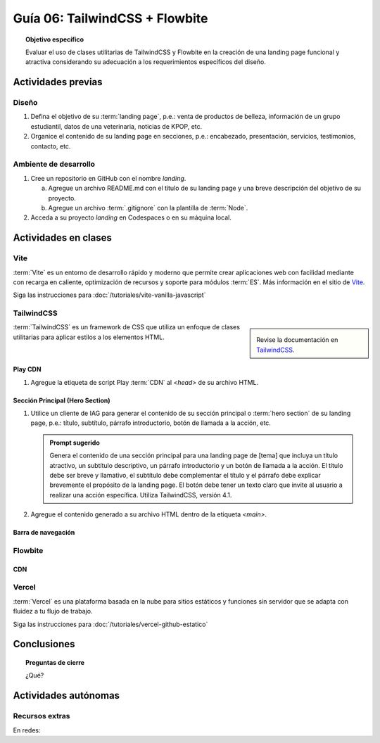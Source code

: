 ..
   Copyright (c) 2025 Allan Avendaño Sudario
   Licensed under Creative Commons Attribution-ShareAlike 4.0 International License
   SPDX-License-Identifier: CC-BY-SA-4.0

===============================
Guía 06: TailwindCSS + Flowbite
===============================

.. topic:: Objetivo específico
    :class: objetivo

    Evaluar el uso de clases utilitarias de TailwindCSS y Flowbite en la creación de una landing page funcional y atractiva considerando su adecuación a los requerimientos específicos del diseño.

Actividades previas
=====================

Diseño
------

1. Defina el objetivo de su :term:`landing page`, p.e.: venta de productos de belleza, información de un grupo estudiantil, datos de una veterinaria, noticias de KPOP, etc.
2. Organice el contenido de su landing page en secciones, p.e.: encabezado, presentación, servicios, testimonios, contacto, etc.

Ambiente de desarrollo
----------------------

1. Cree un repositorio en GitHub con el nombre *landing*.

   a) Agregue un archivo README.md con el título de su landing page y una breve descripción del objetivo de su proyecto.
   b) Agregue un archivo :term:`.gitignore` con la plantilla de :term:`Node`.
   
2. Acceda a su proyecto *landing* en Codespaces o en su máquina local.

Actividades en clases
=====================

Vite
----

:term:`Vite` es un entorno de desarrollo rápido y moderno que permite crear aplicaciones web con facilidad mediante con recarga en caliente, optimización de recursos y soporte para módulos :term:`ES`. Más información en el sitio de `Vite <https://vite.dev/>`_.

Siga las instrucciones para :doc:`/tutoriales/vite-vanilla-javascript`

TailwindCSS
-----------

.. sidebar::
   
   .. image:: https://encrypted-tbn0.gstatic.com/images?q=tbn:ANd9GcTU-mspyndicMBTk-KdKp96OZiaD2rkYLYzFQ&s

   Revise la documentación en `TailwindCSS <https://tailwindcss.com/>`_.

:term:`TailwindCSS` es un framework de CSS que utiliza un enfoque de clases utilitarias para aplicar estilos a los elementos HTML. 

Play CDN
^^^^^^^^

1. Agregue la etiqueta de script Play :term:`CDN` al `<head>` de su archivo HTML.

   .. code-block:: html
      :caption: Agregue la etiqueta script con la referencia al archivo js en el Play CDN
      :linenos:
      :emphasize-lines: 7

      <!doctype html>
      <html>
         <head>
            
            ...

            <script src="https://cdn.jsdelivr.net/npm/@tailwindcss/browser@4"></script>
         
         </head>
         <body> ... </body>
      </html>

Sección Principal (Hero Section)
^^^^^^^^^^^^^^^^^^^^^^^^^^^^^^^^

1. Utilice un cliente de IAG para generar el contenido de su sección principal o :term:`hero section` de su landing page, p.e.: título, subtítulo, párrafo introductorio, botón de llamada a la acción, etc.

   .. admonition:: Prompt sugerido

      Genera el contenido de una sección principal para una landing page de [tema] que incluya un título atractivo, un subtítulo descriptivo, un párrafo introductorio y un botón de llamada a la acción. El título debe ser breve y llamativo, el subtítulo debe complementar el título y el párrafo debe explicar brevemente el propósito de la landing page. El botón debe tener un texto claro que invite al usuario a realizar una acción específica. Utiliza TailwindCSS, versión 4.1.

   .. code-block:: html
      :linenos:

      <main class="bg-white dark:bg-gray-900">
         <div class="max-w-screen-xl mx-auto px-4 py-20 text-center lg:py-32">
            <h1 class="text-4xl font-extrabold tracking-tight text-gray-900 dark:text-white sm:text-5xl md:text-6xl">
            Tu presencia digital comienza aquí
            </h1>
            <p class="mt-6 text-lg leading-relaxed text-gray-600 dark:text-gray-300 max-w-2xl mx-auto">
            Creamos experiencias web atractivas y rápidas con Tailwind CSS 4.1. Dale vida a tus ideas con un diseño moderno
            y responsivo.
            </p>
            <div class="mt-8 flex justify-center gap-4">
            <a href="#inicio"
               class="inline-block px-6 py-3 text-white bg-blue-600 rounded-lg hover:bg-blue-700 focus:ring-4 focus:outline-none focus:ring-blue-300 dark:focus:ring-blue-800">
               Comenzar
            </a>
            <a href="#demo"
               class="inline-block px-6 py-3 border border-gray-300 text-gray-700 rounded-lg hover:bg-gray-100 dark:border-gray-600 dark:text-white dark:hover:bg-gray-700">
               Ver demo
            </a>
            </div>
         </div>
      </main>

2. Agregue el contenido generado a su archivo HTML dentro de la etiqueta `<main>`.

Barra de navegación
^^^^^^^^^^^^^^^^^^^

Flowbite
--------

CDN
^^^

Vercel
------

:term:`Vercel` es una plataforma basada en la nube para sitios estáticos y funciones sin servidor que se adapta con fluidez a tu flujo de trabajo.

Siga las instrucciones para :doc:`/tutoriales/vercel-github-estatico`

Conclusiones
============

.. topic:: Preguntas de cierre

    ¿Qué?

Actividades autónomas
=====================

Recursos extras
------------------------------

En redes:

.. raw:: html

    Tailwind CSS

    <blockquote class="twitter-tweet"><p lang="en" dir="ltr">✨ Tailwind CSS v4.0 is here!<br><br>Huge performance improvements, radically simplified setup experience, CSS-first configuration, modernized P3 color palette, container queries, 3D transforms, expanded gradient APIs, @​starting-style support…<br><br>…and tons, tons more. <a href="https://t.co/zBSfm6IOf7">pic.twitter.com/zBSfm6IOf7</a></p>&mdash; Adam Wathan (@adamwathan) <a href="https://twitter.com/adamwathan/status/1882219476600635677?ref_src=twsrc%5Etfw">January 23, 2025</a></blockquote> <script async src="https://platform.twitter.com/widgets.js" charset="utf-8"></script>

    Stitch - Google

    <blockquote class="twitter-tweet"><p lang="en" dir="ltr">Meet Stitch by <a href="https://twitter.com/GoogleLabs?ref_src=twsrc%5Etfw">@GoogleLabs</a>, the easiest and fastest product to generate great designs and UIs. 🧵<a href="https://t.co/xYj6Gyi5NS">https://t.co/xYj6Gyi5NS</a> <a href="https://t.co/zdmtl3okH5">pic.twitter.com/zdmtl3okH5</a></p>&mdash; Stitch by Google (@stitchbygoogle) <a href="https://twitter.com/stitchbygoogle/status/1924947794034622614?ref_src=twsrc%5Etfw">May 20, 2025</a></blockquote> <script async src="https://platform.twitter.com/widgets.js" charset="utf-8"></script>